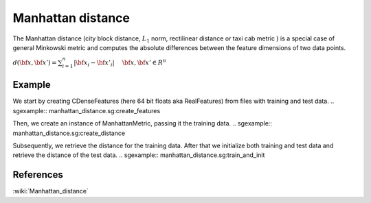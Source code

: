 ==================
Manhattan distance
==================

The Manhattan distance (city block distance, :math:`L_{1}` norm, rectilinear
distance or taxi cab metric ) is a special case
of general Minkowski metric and computes the absolute differences
between the feature dimensions of two data points.

:math:`d(\bf{x},\bf{x'}) = \sum_{i=1}^{n} |\bf{x_{i}}-\bf{x'_{i}}| \ 
\quad \bf{x},\bf{x'} \in R^{n}`
 
-------
Example
-------

We start by creating CDenseFeatures (here 64 bit floats aka RealFeatures) from files with training and test data.
.. sgexample:: manhattan_distance.sg:create_features

Then, we create an instance of ManhattanMetric, passing it the training data.
.. sgexample:: manhattan_distance.sg:create_distance

Subsequently, we retrieve the distance for the training data. After that we initialize both training and test data and retrieve the distance of the test data.
.. sgexample:: manhattan_distance.sg:train_and_init

----------
References
----------
:wiki:`Manhattan_distance`

.. bibliography:: ../../references.bib
    :filter: docname in docnames

